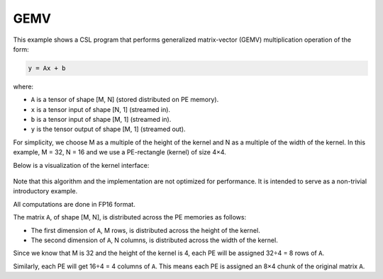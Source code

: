 GEMV
====

This example shows a CSL program that performs generalized matrix-vector (GEMV)
multiplication operation of the form:

.. code-block:: text

    y = Ax + b

where:

- ``A`` is a tensor of shape [M, N] (stored distributed on PE memory).
- ``x`` is a tensor input of shape [N, 1] (streamed in).
- ``b`` is a tensor input of shape [M, 1] (streamed in).
- ``y`` is the tensor output of shape [M, 1] (streamed out).

For simplicity, we choose M as a multiple of the
height of the kernel and N as a multiple of the width of the kernel.
In this example, M = 32, N = 16 and we use a PE-rectangle (kernel) of
size 4×4.

Below is a visualization of the kernel interface:

.. _fig-gemv-4-by-4-checkerboard:

.. figure:: ./images/gemv-4-by-4.png
    :align: center
    :width: 980 px

Note that this algorithm and the implementation are not optimized for
performance. It is intended to serve as a non-trivial introductory example.

All computations are done in FP16 format.

The matrix ``A``, of shape [M, N],
is distributed across the PE memories as follows:

- The first dimension of ``A``, M rows, is distributed across
  the height of the kernel.
- The second dimension of ``A``, N columns, is distributed across
  the width of the kernel.

Since we know that M is 32 and the height of the kernel is 4, each PE will be
assigned 32÷4 = 8 rows of ``A``.

Similarly, each PE will get 16÷4 = 4 columns of ``A``. This means each PE is
assigned an 8×4 chunk of the original matrix ``A``.
